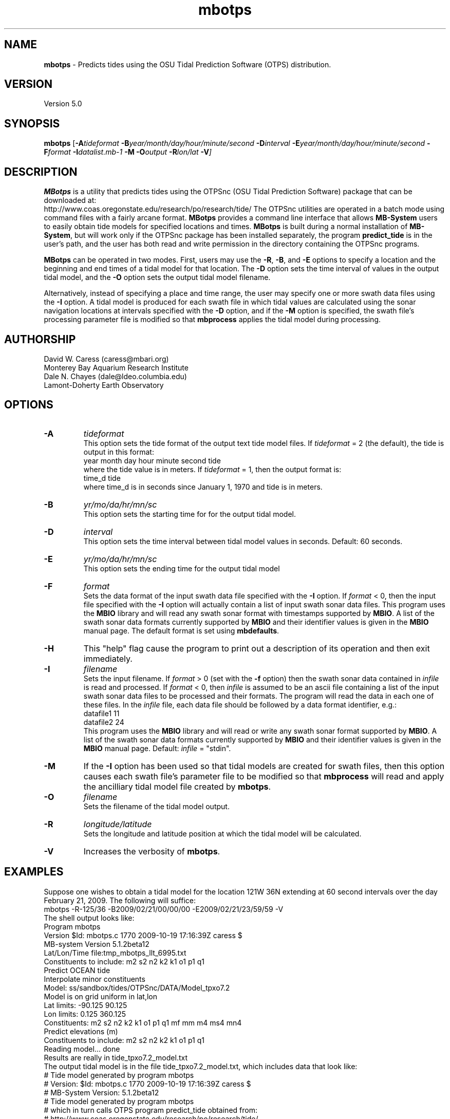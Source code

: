 .TH mbotps 1 "29 December 2010" "MB-System 5.0" "MB-System 5.0"
.SH NAME
\fBmbotps\fP - Predicts tides using the OSU Tidal Prediction Software (OTPS) distribution.

.SH VERSION
Version 5.0

.SH SYNOPSIS
\fBmbotps\fP [\fB-A\fP\fItideformat\fP \fB-B\fP\fIyear/month/day/hour/minute/second\fP
\fB-D\fP\fIinterval\fP \fB-E\fP\fIyear/month/day/hour/minute/second 
\fB-F\fP\fIformat\fP \fB-I\fP\fIdatalist.mb-1\fP 
\fB-M\fP \fB-O\fP\fIoutput\fP \fB-R\fP\fIlon/lat\fP \fB-V\fP]

.SH DESCRIPTION
\fBMBotps\fP is a utility that predicts tides using the OTPSnc (OSU Tidal Prediction
Software) package that can be downloaded at: 
    http://www.coas.oregonstate.edu/research/po/research/tide/
The OTPSnc utilities are operated in a batch mode using command files with
a fairly arcane format. \fBMBotps\fP provides a command line interface that 
allows \fBMB-System\fP users to easily obtain tide models for specified locations
and times. \fBMBotps\fP is built during a normal installation of \fBMB-System\fP, 
but will work only if the OTPSnc package has been installed separately, the program 
\fBpredict_tide\fP is in the user's path, and the user has both read and write
permission in the directory containing the OTPSnc programs.

\fBMBotps\fP can be operated in two modes. First, users may use the \fB-R\fP,
\fB-B\fP, and \fB-E\fP options to specify a location and the beginning and end times of
a tidal model for that location. The \fB-D\fP option sets the time interval of values in 
the output tidal model, and the \fB-O\fP option sets the output tidal model filename.

Alternatively, instead of specifying a place and time range, the user may specify
one or more swath data files using the \fB-I\fP option. A tidal model is produced for
each swath file in which tidal values are calculated using the sonar navigation 
locations at intervals specified with the \fB-D\fP option, and if the \fB-M\fP option
is specified, the swath file's processing parameter file is modified so that \fBmbprocess\fP 
applies the tidal model during processing.

.SH AUTHORSHIP
David W. Caress (caress@mbari.org)
.br
  Monterey Bay Aquarium Research Institute
.br
Dale N. Chayes (dale@ldeo.columbia.edu)
.br
  Lamont-Doherty Earth Observatory

.SH OPTIONS
.TP
.B \-A
\fItideformat\fP
.br
This option sets the tide format of the output text tide model files.
If \fItideformat\fP = 2 (the default), the tide is output in this format:
.br
 	year month day hour minute second tide
.br
where the tide value is in meters.
If \fItideformat\fP = 1, then the output format is:
.br
 	time_d tide
.br
where time_d is in seconds since January 1, 1970 and tide is in meters.
.TP
.B \-B
\fIyr/mo/da/hr/mn/sc\fP
.br
This option sets the starting time for for the output tidal model.
.TP
.B \-D
\fIinterval\fP
.br
This option sets the time interval between tidal model values in seconds.
Default: 60 seconds.
.TP
.B \-E
\fIyr/mo/da/hr/mn/sc\fP
.br
This option sets the ending time for the output tidal model
.TP
.B \-F
\fIformat\fP
.br
Sets the data format of the input swath data file specified with the
\fB-I\fP option. If \fIformat\fP < 0, then the input file specified
with the \fB-I\fP option will actually contain a list of input swath sonar
data files. This program uses the \fBMBIO\fP library and will read any 
swath sonar format with timestamps supported by \fBMBIO\fP. 
A list of the swath sonar data formats
currently supported by \fBMBIO\fP and their identifier values
is given in the \fBMBIO\fP manual page. The default format is
set using \fBmbdefaults\fP.
.TP
.B \-H
This "help" flag cause the program to print out a description
of its operation and then exit immediately.
.TP
.B \-I
\fIfilename\fP
.br
Sets the input filename. If \fIformat\fP > 0 (set with the 
\fB-f\fP option) then the swath sonar data contained in \fIinfile\fP 
is read and processed. If \fIformat\fP < 0, then \fIinfile\fP
is assumed to be an ascii file containing a list of the input swath sonar
data files to be processed and their formats.  The program will read 
the data in each one of these files.
In the \fIinfile\fP file, each
data file should be followed by a data format identifier, e.g.:
 	datafile1 11
 	datafile2 24
.br
This program uses the \fBMBIO\fP library and will read or write any swath sonar
format supported by \fBMBIO\fP. A list of the swath sonar data formats
currently supported by \fBMBIO\fP and their identifier values
is given in the \fBMBIO\fP manual page. Default: \fIinfile\fP = "stdin".
.TP
.B \-M
If the \fB-I\fP option has been used so that tidal models are created for swath files,
then this option causes each swath file's parameter file to be modified so that
\fBmbprocess\fP will read and apply the ancilliary tidal model file created by
\fBmbotps\fP.
.TP
.B \-O
\fIfilename\fP
.br
Sets the filename of the tidal model output.
.TP
.B \-R
\fIlongitude/latitude\fP
.br
Sets the longitude and latitude position at which the tidal model will be 
calculated.
.TP
.B \-V
Increases the verbosity of \fBmbotps\fP.

.SH EXAMPLES
Suppose one wishes to obtain a tidal model for the location 121W 36N extending 
at 60 second intervals over the day February 21, 2009. The following will suffice:
 	mbotps -R-125/36 -B2009/02/21/00/00/00 -E2009/02/21/23/59/59 -V
.br
.br
The shell output looks like:
 	Program mbotps
 	Version $Id: mbotps.c 1770 2009-10-19 17:16:39Z caress $
 	MB-system Version 5.1.2beta12
 	
 	 Lat/Lon/Time file:tmp_mbotps_llt_6995.txt
 	 Constituents to include: m2  s2  n2  k2  k1  o1  p1  q1  
 	 Predict OCEAN tide
 	 Interpolate minor constituents
 	
 	 Model:        ss/sandbox/tides/OTPSnc/DATA/Model_tpxo7.2
 	 Model is on grid uniform in lat,lon
 	 Lat limits:    -90.125 90.125
 	 Lon limits:    0.125 360.125
 	 Constituents: m2  s2  n2  k2  k1  o1  p1  q1  mf  mm  m4  ms4 mn4 
 	 Predict elevations (m)
 	 Constituents to include: m2  s2  n2  k2  k1  o1  p1  q1  
 	 Reading model... done
 	
 	Results are really in tide_tpxo7.2_model.txt
.br
.br
The output tidal model is in the file tide_tpxo7.2_model.txt, which includes
data that look like:
 	# Tide model generated by program mbotps
 	# Version: $Id: mbotps.c 1770 2009-10-19 17:16:39Z caress $
 	# MB-System Version: 5.1.2beta12
 	# Tide model generated by program mbotps
 	# which in turn calls OTPS program predict_tide obtained from:
 	#     http://www.coas.oregonstate.edu/research/po/research/tide/
 	# Run by user <caress> on cpu <shepard-9.local> at <Wed Dec 23 01:56:31 2009>
 	# Model:        ss/sandbox/tides/OTPSnc/DATA/Model_tpxo7.2
 	# Constituents included: m2  s2  n2  k2  k1  o1  p1  q1  
 	2009 02 21 00 00 00   -0.6870
 	2009 02 21 00 01 00   -0.6840
 	2009 02 21 00 02 00   -0.6820
 	2009 02 21 00 03 00   -0.6790
 	2009 02 21 00 04 00   -0.6770
 	2009 02 21 00 05 00   -0.6740
 	2009 02 21 00 06 00   -0.6710
 	2009 02 21 00 07 00   -0.6690
 	.................
 	2009 02 21 23 54 00   -0.7970
 	2009 02 21 23 55 00   -0.7960
 	2009 02 21 23 56 00   -0.7940
 	2009 02 21 23 57 00   -0.7930
 	2009 02 21 23 58 00   -0.7910
 	2009 02 21 23 59 00   -0.7890

Now, suppose that one wants to apply tide corrections directly to a set of EM3002
data in GSF format. First, execute \fBmbotps\fP with the datalist for the swath
data specified as input:
 	mbotps -Idatalist.mb-1 -V
.br
The resulting shell output looks like:
.br
 	Program mbotps
 	Version $Id: mbotps.c 1770 2009-10-19 17:16:39Z caress $
 	MB-system Version 5.1.2beta12

 	---------------------------------------

 	Processing tides for himbb05291.d23.mb121
 	
 	35602 records read from himbb05291.d23.mb121.fnv
 	
 	 Lat/Lon/Time file:tmp_mbotps_llt_7413.txt
 	 Constituents to include: m2  s2  n2  k2  k1  o1  p1  q1  
 	 Predict OCEAN tide
 	 Interpolate minor constituents
 	
 	 Model:        ss/sandbox/tides/OTPSnc/DATA/Model_tpxo7.2
 	 Model is on grid uniform in lat,lon
 	 Lat limits:    -90.125 90.125
 	 Lon limits:    0.125 360.125
 	 Constituents: m2  s2  n2  k2  k1  o1  p1  q1  mf  mm  m4  ms4 mn4 
 	 Predict elevations (m)
 	 Constituents to include: m2  s2  n2  k2  k1  o1  p1  q1  
 	 Reading model... done
 	 Results are in tmp_mbotps_llttd_7413.txt
 	
 	Results are really in himbb05291.d23.mb121.tde
.br
.br
The output tide files have the same structure shown above:
 	# Tide model generated by program mbotps
 	# Version: $Id: mbotps.c 1770 2009-10-19 17:16:39Z caress $
 	# MB-System Version: 5.1.2beta12
 	# Tide model generated by program mbotps
 	# which in turn calls OTPS program predict_tide obtained from:
 	#     http://www.coas.oregonstate.edu/research/po/research/tide/
 	# Run by user <caress> on cpu <shepard-9.local> at <Wed Dec 23 23:04:55 2009>
 	# Model:        ss/sandbox/tides/OTPSnc/DATA/Model_tpxo7.2
 	# Constituents included: m2  s2  n2  k2  k1  o1  p1  q1  
 	2005 10 18 19 01 36    0.0800
 	2005 10 18 19 02 36    0.0790
 	2005 10 18 19 03 36    0.0770
 	2005 10 18 19 04 36    0.0760
 	2005 10 18 19 05 37    0.0750
 	2005 10 18 19 06 37    0.0730
 	2005 10 18 19 07 37    0.0720
 	2005 10 18 19 08 37    0.0710
 	2005 10 18 19 09 37    0.0700
.br
In addition to generating *.tde files for each swath file referenced by the
input datalist structure, \fBmbotps\fP modifies the parameter file associated
with each swath file (creating it if necessary) so that tide correction is enabled
using the *.tde file and tide format 2. When \fBmbprocess\fP is run on the same
datalist, the files will be reprocessed, and the processing will include the 
application of the tide correction to all bathymetry.

.SH SEE ALSO
\fBmbsystem\fP(l), \fBmbprocess\fP, \fBmbset\fP

.SH BUGS
Installing the Fortran90 OTPSnc package from Oregon State is not particularly
easy.

